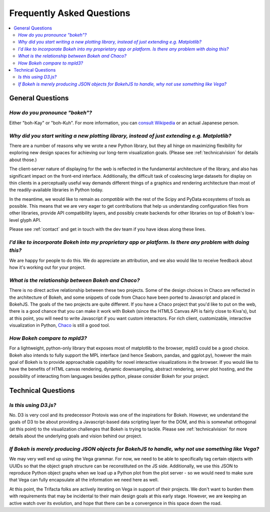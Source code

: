 
.. _faq:

##########################
Frequently Asked Questions
##########################

.. contents::
    :local:
    :depth: 2
    :backlinks: none

..
    OK this is pretty maddening. If there is a better way to get all the answers, including
    multi-paragraph ones, to render in the same font, with the same sidebar, with all of
    their text, please make it better.

General Questions
=================

*How do you pronounce "bokeh"?*
-------------------------------

.. raw:: html

    <blockquote style="font-size: 10pt;">

.. compound::

    Either "boh-Kay" or "boh-Kuh".  For more information, you can
    `consult Wikipedia <http://en.wikipedia.org/wiki/Bokeh>`_ or an actual
    Japanese person.

.. raw:: html

    </blockquote>

*Why did you start writing a new plotting library, instead of just extending e.g. Matplotlib?*
----------------------------------------------------------------------------------------------

.. raw:: html

    <blockquote>

.. compound::

    There are a number of reasons why we wrote a new Python library, but they
    all hinge on maximizing flexibility for exploring new design spaces for
    achieving our long-term visualization goals.  (Please see
    :ref:`technicalvision` for details about those.)

    The client-server nature of displaying for the web is reflected in the
    fundamental architecture of the library, and also has significant impact on
    the front-end interface.  Additionally, the difficult task of coalescing
    large datasets for display on thin clients in a perceptually useful way
    demands different things of a graphics and rendering architecture than most
    of the readily-available libraries in Python today.

    In the meantime, we would like to remain as *compatible* with the rest of
    the Scipy and PyData ecosystems of tools as possible.  This means that we
    are very eager to get contributions that help us understanding
    configuration files from other libraries, provide API compatibility layers,
    and possibly create backends for other libraries on top of Bokeh's
    low-level glyph API.

    Please see :ref:`contact` and get in touch with the dev team if you have
    ideas along these lines.

.. raw:: html

    </blockquote>

*I'd like to incorporate Bokeh into my proprietary app or platform. Is there any problem with doing this?*
----------------------------------------------------------------------------------------------------------

.. raw:: html

    <blockquote>

.. compound::

    We are happy for people to do this.  We do appreciate an attribution, and
    we also would like to receive feedback about how it's working out for your
    project.

.. raw:: html

    </blockquote>


*What is the relationship between Bokeh and Chaco?*
---------------------------------------------------

.. raw:: html

    <blockquote>

.. compound::

    There is no direct active relationship between these two projects.  Some of
    the design choices in Chaco are reflected in the architecture of Bokeh, and
    some snippets of code from Chaco have been ported to Javascript and placed
    in BokehJS.  The goals of the two projects are quite different.  If you
    have a Chaco project that you'd like to put on the web, there is a good
    chance that you can make it work with Bokeh (since the HTML5 Canvas API is
    fairly close to Kiva's), but at this point, you will need to write
    Javascript if you want custom interactors.  For rich client, customizable,
    interactive visualization in Python, `Chaco
    <http://github.com/enthought/chaco>`_ is still a good tool.

.. raw:: html

    </blockquote>


*How Bokeh compare to mpld3?*
-----------------------------

.. raw:: html

    <blockquote>

.. compound::

    For a lightweight, python-only library that exposes most of matplotlib
    to the browser, mpld3 could be a good choice. Bokeh also intends
    to fully support the MPL interface (and hence Seaborn, pandas, and
    ggplot.py), however the main goal of Bokeh is to provide approachable
    capability for novel interactive visualizations in the browser. If you
    would like to have the benefits of HTML canvas rendering, dynamic
    downsampling, abstract rendering, server plot hosting, and the possibility
    of interacting from languages besides python, please consider Bokeh for
    your project.

.. raw:: html

    </blockquote>

Technical Questions
===================

*Is this using D3.js?*
----------------------

.. raw:: html

    <blockquote>

.. compound::

    No.  D3 is very cool and its predecessor Protovis was one of the
    inspirations for Bokeh.  However, we understand the goals of D3 to be about
    providing a Javascript-based data scripting layer for the DOM, and this is
    somewhat orthogonal (at this point) to the visualization challenges that
    Bokeh is trying to tackle.  Please see :ref:`technicalvision` for more
    details about the underlying goals and vision behind our project.

.. raw:: html

    </blockquote>

*If Bokeh is merely producing JSON objects for BokehJS to handle, why not use something like Vega?*
---------------------------------------------------------------------------------------------------

.. raw:: html

    <blockquote>

.. compound::

    We may very well end up using the Vega grammar.  For now, we need to be
    able to specifically tag certain objects with UUIDs so that the object
    graph structure can be reconstituted on the JS side.  Additionally, we
    use this JSON to reproduce Python object graphs when we load up a
    Python plot from the plot server - so we would need to make sure that Vega
    can fully encapsulate all the information we need here as well.

    At this point, the Trifacta folks are actively iterating on Vega in support
    of their projects.  We don't want to burden them with requirements that
    may be incidental to their main design goals at this early stage.  However,
    we are keeping an active watch over its evolution, and hope that there can
    be a convergence in this space down the road.

.. raw:: html

    </blockquote>



